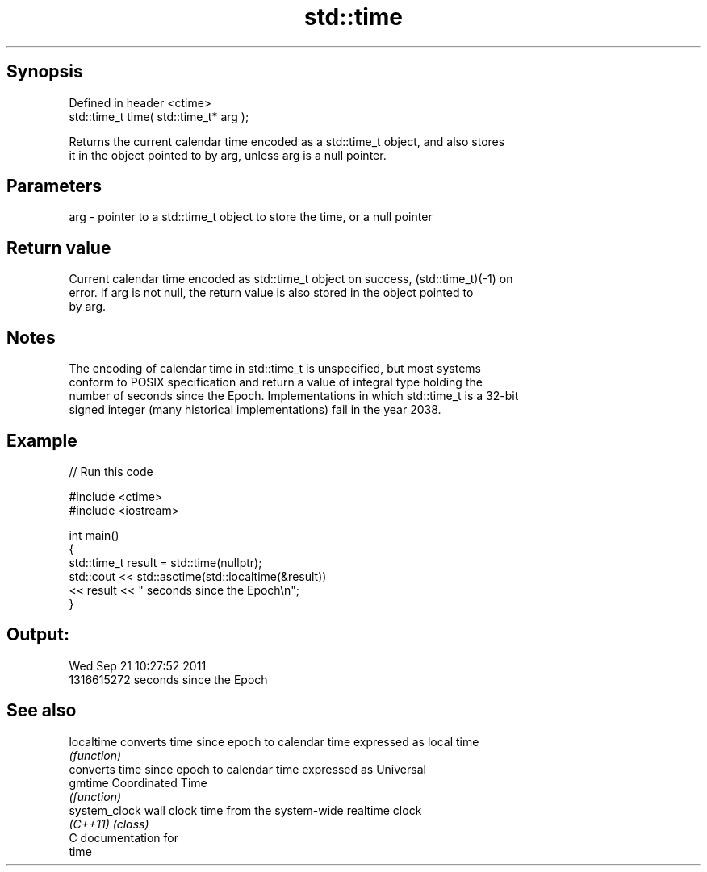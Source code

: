 .TH std::time 3 "Sep  4 2015" "2.0 | http://cppreference.com" "C++ Standard Libary"
.SH Synopsis
   Defined in header <ctime>
   std::time_t time( std::time_t* arg );

   Returns the current calendar time encoded as a std::time_t object, and also stores
   it in the object pointed to by arg, unless arg is a null pointer.

.SH Parameters

   arg - pointer to a std::time_t object to store the time, or a null pointer

.SH Return value

   Current calendar time encoded as std::time_t object on success, (std::time_t)(-1) on
   error. If arg is not null, the return value is also stored in the object pointed to
   by arg.

.SH Notes

   The encoding of calendar time in std::time_t is unspecified, but most systems
   conform to POSIX specification and return a value of integral type holding the
   number of seconds since the Epoch. Implementations in which std::time_t is a 32-bit
   signed integer (many historical implementations) fail in the year 2038.

.SH Example

   
// Run this code

 #include <ctime>
 #include <iostream>

 int main()
 {
     std::time_t result = std::time(nullptr);
     std::cout << std::asctime(std::localtime(&result))
               << result << " seconds since the Epoch\\n";
 }

.SH Output:

 Wed Sep 21 10:27:52 2011
 1316615272 seconds since the Epoch

.SH See also

   localtime    converts time since epoch to calendar time expressed as local time
                \fI(function)\fP
                converts time since epoch to calendar time expressed as Universal
   gmtime       Coordinated Time
                \fI(function)\fP
   system_clock wall clock time from the system-wide realtime clock
   \fI(C++11)\fP      \fI(class)\fP
   C documentation for
   time
